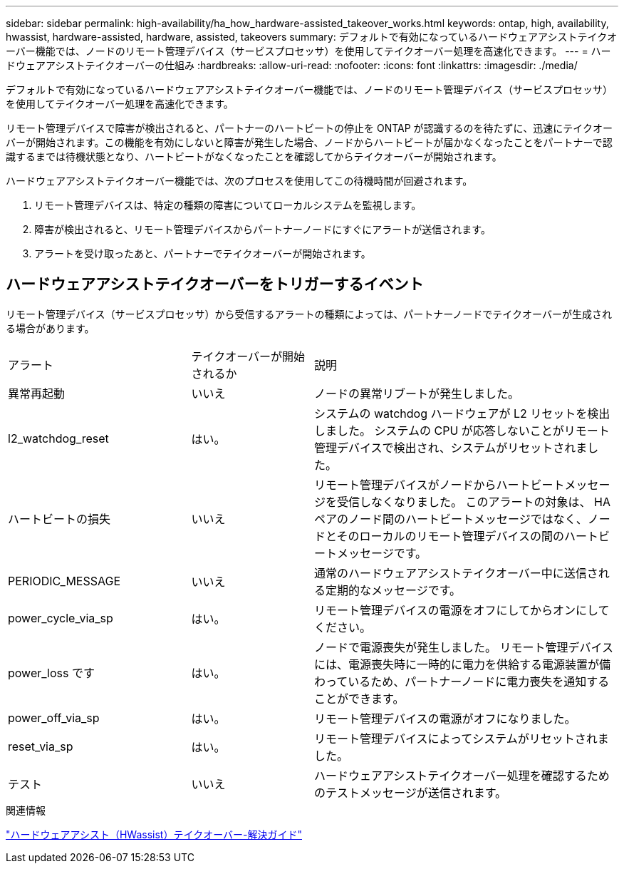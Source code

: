 ---
sidebar: sidebar 
permalink: high-availability/ha_how_hardware-assisted_takeover_works.html 
keywords: ontap, high, availability, hwassist, hardware-assisted, hardware, assisted, takeovers 
summary: デフォルトで有効になっているハードウェアアシストテイクオーバー機能では、ノードのリモート管理デバイス（サービスプロセッサ）を使用してテイクオーバー処理を高速化できます。 
---
= ハードウェアアシストテイクオーバーの仕組み
:hardbreaks:
:allow-uri-read: 
:nofooter: 
:icons: font
:linkattrs: 
:imagesdir: ./media/


[role="lead"]
デフォルトで有効になっているハードウェアアシストテイクオーバー機能では、ノードのリモート管理デバイス（サービスプロセッサ）を使用してテイクオーバー処理を高速化できます。

リモート管理デバイスで障害が検出されると、パートナーのハートビートの停止を ONTAP が認識するのを待たずに、迅速にテイクオーバーが開始されます。この機能を有効にしないと障害が発生した場合、ノードからハートビートが届かなくなったことをパートナーで認識するまでは待機状態となり、ハートビートがなくなったことを確認してからテイクオーバーが開始されます。

ハードウェアアシストテイクオーバー機能では、次のプロセスを使用してこの待機時間が回避されます。

. リモート管理デバイスは、特定の種類の障害についてローカルシステムを監視します。
. 障害が検出されると、リモート管理デバイスからパートナーノードにすぐにアラートが送信されます。
. アラートを受け取ったあと、パートナーでテイクオーバーが開始されます。




== ハードウェアアシストテイクオーバーをトリガーするイベント

リモート管理デバイス（サービスプロセッサ）から受信するアラートの種類によっては、パートナーノードでテイクオーバーが生成される場合があります。

[cols="30,20,50"]
|===


| アラート | テイクオーバーが開始されるか | 説明 


| 異常再起動 | いいえ | ノードの異常リブートが発生しました。 


| l2_watchdog_reset | はい。 | システムの watchdog ハードウェアが L2 リセットを検出しました。
システムの CPU が応答しないことがリモート管理デバイスで検出され、システムがリセットされました。 


| ハートビートの損失 | いいえ | リモート管理デバイスがノードからハートビートメッセージを受信しなくなりました。
このアラートの対象は、 HA ペアのノード間のハートビートメッセージではなく、ノードとそのローカルのリモート管理デバイスの間のハートビートメッセージです。 


| PERIODIC_MESSAGE | いいえ | 通常のハードウェアアシストテイクオーバー中に送信される定期的なメッセージです。 


| power_cycle_via_sp | はい。 | リモート管理デバイスの電源をオフにしてからオンにしてください。 


| power_loss です | はい。 | ノードで電源喪失が発生しました。
リモート管理デバイスには、電源喪失時に一時的に電力を供給する電源装置が備わっているため、パートナーノードに電力喪失を通知することができます。 


| power_off_via_sp | はい。 | リモート管理デバイスの電源がオフになりました。 


| reset_via_sp | はい。 | リモート管理デバイスによってシステムがリセットされました。 


| テスト | いいえ | ハードウェアアシストテイクオーバー処理を確認するためのテストメッセージが送信されます。 
|===
.関連情報
https://kb.netapp.com/on-prem/ontap/Ontap_OS/OS-KBs/Hardware-assisted_%28HWassist%29_takeover_-_Resolution_guide["ハードウェアアシスト（HWassist）テイクオーバー-解決ガイド"^]
